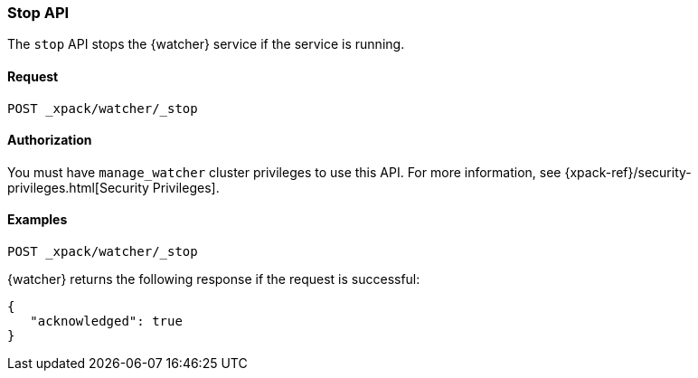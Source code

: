 [role="xpack"]
[[watcher-api-stop]]
=== Stop API

The `stop` API stops the {watcher} service if the service is running.

[float]
==== Request

`POST _xpack/watcher/_stop`

[float]
==== Authorization

You must have `manage_watcher` cluster privileges to use this API. For more
information, see {xpack-ref}/security-privileges.html[Security Privileges].

[float]
==== Examples

[source,js]
--------------------------------------------------
POST _xpack/watcher/_stop
--------------------------------------------------
// CONSOLE

{watcher} returns the following response if the request is successful:

[source,js]
--------------------------------------------------
{
   "acknowledged": true
}
--------------------------------------------------
// TESTRESPONSE

